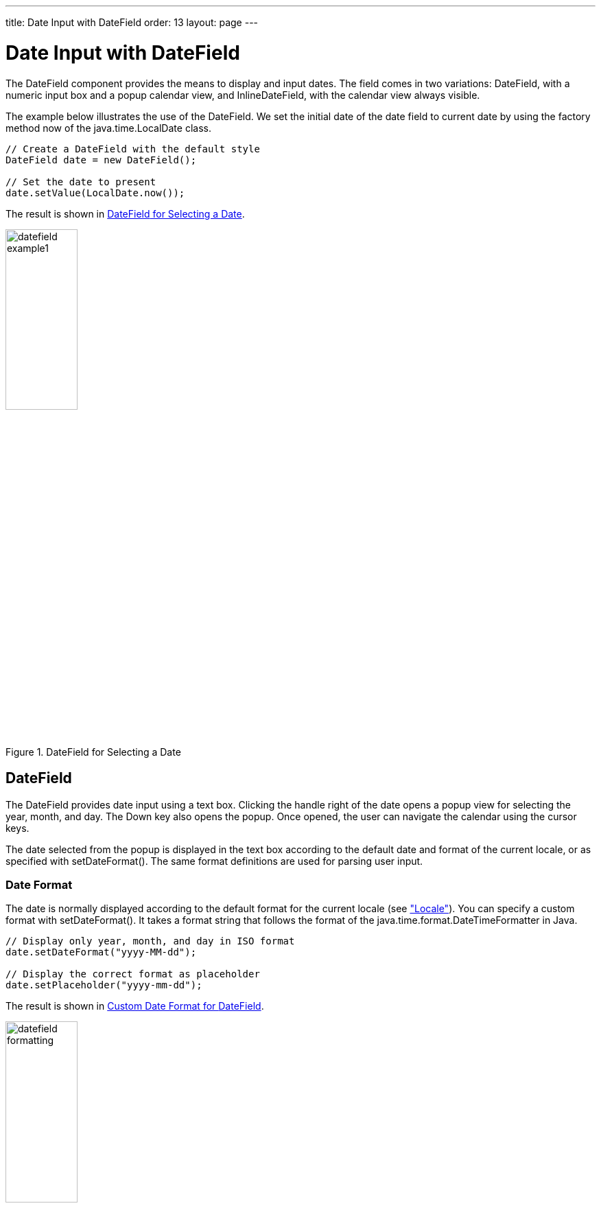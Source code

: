---
title: Date Input with DateField
order: 13
layout: page
---

[[components.datefield]]
= Date Input with DateField

ifdef::web[]
[.sampler]
link:https://demo.vaadin.com/sampler/#ui/data-input/dates/date-field[Demo]
endif::web[]

The [classname]#DateField# component provides the means to display and input
dates. The field comes in two variations: [classname]#DateField#,
with a numeric input box and a popup calendar view, and
[classname]#InlineDateField#, with the calendar view always visible.

The example below illustrates the use of the [classname]#DateField#. We set the initial date
of the date field to current date by using the factory method [methodname]#now#
of the [classname]#java.time.LocalDate# class.


[source, java]
----
// Create a DateField with the default style
DateField date = new DateField();

// Set the date to present
date.setValue(LocalDate.now());
----

The result is shown in <<figure.components.datefield.basic>>.

[[figure.components.datefield.basic]]
.[classname]#DateField# for Selecting a Date
image::img/datefield-example1.png[width=35%, scaledwidth=60%]

[[components.datefield.popupdatefield]]
== [classname]#DateField#

The [classname]#DateField# provides date input using a text box. Clicking the handle right of the date opens a popup view
for selecting the year, month, and day. The Down key also opens the popup.
Once opened, the user can navigate the calendar using the cursor keys.

The date selected from the popup is displayed in the text box according to the
default date and format of the current locale, or as specified with [methodname]#setDateFormat()#.
The same format definitions are used for parsing user input.

[[components.datefield.popupdatefield.format]]
=== Date Format

The date is normally displayed according to the default format for the current locale (see
<<components-features#components.features.locale,"Locale">>).
You can specify a custom format with [methodname]#setDateFormat()#. It takes a
format string that follows the format of the [classname]#java.time.format.DateTimeFormatter# in
Java.


[source, java]
----
// Display only year, month, and day in ISO format
date.setDateFormat("yyyy-MM-dd");

// Display the correct format as placeholder
date.setPlaceholder("yyyy-mm-dd");
----

The result is shown in <<figure.components.datefield.popupdatefield.format>>.

[[figure.components.datefield.popupdatefield.format]]
.Custom Date Format for [classname]#DateField#
image::img/datefield-formatting.png[width=35%, scaledwidth=60%]

The same format specification is also used for parsing user-input date,
as described later.

[[components.datefield.popupdatefield.malformed]]
=== Handling Malformed User Input

A user can easily input a malformed or otherwise invalid date.
[classname]#DateField# has two validation layers: first on the client-side and
then on the server-side.

The validity of the entered date is first validated on the client-side,
immediately when the input box loses focus. If the date format is invalid, the
[literal]#++v-datefield-parseerror++# style is set. Whether this causes a
visible indication of a problem depends on the theme. The built-in
[literal]#++reindeer++# theme does not shown any indication by default, making
server-side handling of the problem more convenient.


[source, css]
----
.mydate.v-datefield-parseerror .v-textfield {
    background: pink;
}
----

The [methodname]#setLenient(true)# setting enables relaxed interpretation of
dates, so that invalid dates, such as February 30th or March 0th, are wrapped to
the next or previous month, for example.

The server-side validation phase occurs when the date value is sent to the
server. If the date field is set in immediate state, it occurs immediately after
the field loses focus. Once this is done and if the status is still invalid, an
error indicator is displayed beside the component. Hovering the mouse pointer
over the indicator shows the error message.

You can handle the errors by overriding the
[methodname]#handleUnparsableDateString()# method. The method gets the user
input as a string parameter and can provide a custom parsing mechanism, as shown
in the following example.


[source, java]
----
// Create a date field with a custom parsing and a
// custom error message for invalid format
DateField date = new DateField("My Date") {
    @Override
    protected Result<LocalDate> handleUnparsableDateString(
          String dateString) {
        try {
            // try to parse with alternative format
            LocalDate parsedAtServer = LocalDate.parse(dateString, DateTimeFormatter.ISO_DATE);
            return Result.ok(parsedAtServer);
        } catch (DateTimeParseException e) {
           return Result.error("Bad date");
        }
    }
};

// Display only year, month, and day in slash-delimited format
date.setDateFormat("yyyy/MM/dd");

// Don't be too tight about the validity of dates
// on the client-side
date.setLenient(true);
----


[[components.datefield.popupdatefield.css]]
=== CSS Style Rules


[source, css]
----
.v-datefield, v-datefield-popupcalendar {}
  .v-textfield, v-datefield-textfield {}
  .v-datefield-button {}
----

The top-level element of [classname]#DateField# and [classname]#InlineDateField# have
[literal]#++v-datefield++# style. The [classname]#DateField# also has the
[literal]#++v-datefield-popupcalendar++# style.

In addition, the top-level element has a style that indicates the resolution,
with [literal]#++v-datefield-++# basename and an extension, which is one of
[literal]#++full++#, [literal]#++day++#, [literal]#++month++#, or
[literal]#++year++#. The [literal]#++-full++# style is enabled when the
resolution is smaller than a day. These styles are used mainly for controlling
the appearance of the popup calendar.

The text box has [literal]#++v-textfield++# and
[literal]#++v-datefield-textfield++# styles, and the calendar button
[literal]#++v-datefield-button++#.

Once opened, the calendar popup has the following styles at the top level:


[source, css]
----
.v-datefield-popup {}
  .v-popupcontent {}
    .v-datefield-calendarpanel {}
----

The top-level element of the floating popup calendar has
[literal]#++.v-datefield-popup++# style. Observe that the popup frame is outside
the HTML structure of the component, hence it is not enclosed in the
[literal]#++v-datefield++# element and does not include any custom styles.
// NOTE: May be changed in #5752.
The content in the [literal]#++v-datefield-calendarpanel++# is the same as in
[classname]#InlineDateField#, as described in <<components.datefield.calendar>>.

[[components.datefield.calendar]]
== [classname]#InlineDateField#

The [classname]#InlineDateField# provides a date picker component with a month
view. The user can navigate months and years by clicking the appropriate arrows.
Unlike with the pop-up variant, the month view is always visible in the inline
field.


[source, java]
----
// Create a DateField with the default style
InlineDateField date = new InlineDateField();

// Set the date to present
date.setValue(LocalDate.now());
----

The result is shown in <<figure.components.datefield.inlinedatefield>>.

[[figure.components.datefield.inlinedatefield]]
.Example of the [classname]#InlineDateField#
image::img/datefield-inlinedatefield.png[width=35%, scaledwidth=60%]

The user can also navigate the calendar using the cursor keys.

=== CSS Style Rules


[source, css]
----
.v-datefield {}
  .v-datefield-calendarpanel {}
    .v-datefield-calendarpanel-header {}
      .v-datefield-calendarpanel-prevyear {}
      .v-datefield-calendarpanel-prevmonth {}
      .v-datefield-calendarpanel-month {}
      .v-datefield-calendarpanel-nextmonth {}
      .v-datefield-calendarpanel-nextyear {}
    .v-datefield-calendarpanel-body {}
      .v-datefield-calendarpanel-weekdays,
      .v-datefield-calendarpanel-weeknumbers {}
        .v-first {}
        .v-last {}
      .v-datefield-calendarpanel-weeknumber {}
      .v-datefield-calendarpanel-day {}
----

The top-level element has the [literal]#++v-datefield++# style. In addition, the
top-level element has a style name that indicates the resolution of the
calendar, with [literal]#++v-datefield-++# basename and an extension, which is
one of [literal]#++full++#, [literal]#++day++#, [literal]#++month++#, or
[literal]#++year++#. The [literal]#++-full++# style is enabled when the
resolution is smaller than a day.

The [literal]#++v-datefield-calendarpanel-weeknumbers++# and
[literal]#++v-datefield-calendarpanel-weeknumber++# styles are enabled when the
week numbers are enabled. The former controls the appearance of the weekday
header and the latter the actual week numbers.

The other style names should be self-explanatory. For weekdays, the
[literal]#++v-first++# and [literal]#++v-last++# styles allow making rounded
endings for the weekday bar.

[[components.datefield.resolution]]
== Date Resolution

In addition to display a calendar with dates, [classname]#DateField# can also
display just the month or year. The visibility of the input components is
controlled by [methodname]#setDateResolution()#, which you can set with [methodname]#setResolution()#.
The method takes as its parameter the highest resolution date element that should
be visible. Please see the API Reference for the complete list of resolution parameters.


[[components.datefield.locale]]
== DateField Locale

The date is displayed according to the locale of the user, as reported
by the browser. You can set a custom locale with the [methodname]#setLocale()#
method of [classname]#AbstractComponent#, as described in
<<components-features#components.features.locale,"Locale">>.
Only Gregorian calendar is supported.


[[components.datefield.weeknumbers]]
== Week Numbers

You can enable week numbers in a date field with
[methodname]#setShowISOWeekNumbers()#. The numbers are shown according to the ISO 8601 standard in a column on the left side of the field.
